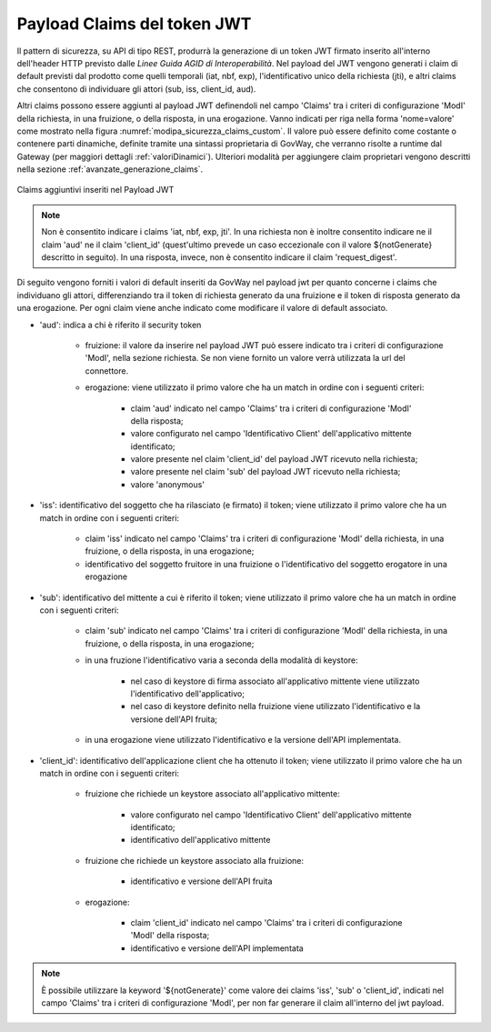 .. _modipa_sicurezza_avanzate_claims:

Payload Claims del token JWT
----------------------------

Il pattern di sicurezza, su API di tipo REST, produrrà la generazione di un token JWT firmato inserito all'interno dell'header HTTP previsto dalle *Linee Guida AGID di Interoperabilità*. 
Nel payload del JWT vengono generati i claim di default previsti dal prodotto come quelli temporali (iat, nbf, exp), l'identificativo unico della richiesta (jti), e altri claims che consentono di individuare gli attori (sub, iss, client_id, aud). 

Altri claims possono essere aggiunti al payload JWT definendoli nel campo 'Claims' tra i criteri di configurazione 'ModI' della richiesta, in una fruizione, o della risposta, in una erogazione. Vanno indicati per riga nella forma 'nome=valore' come mostrato nella figura :numref:`modipa_sicurezza_claims_custom`. Il valore può essere definito come costante o contenere parti dinamiche, definite tramite una sintassi proprietaria di GovWay, che verranno risolte a runtime dal Gateway  (per maggiori dettagli :ref:`valoriDinamici`). Ulteriori modalità per aggiungere claim proprietari vengono descritti nella sezione :ref:`avanzate_generazione_claims`.

.. figure:: ../../../_figure_console/modipa_sicurezza_claims_custom.png
    :scale: 50%
    :align: center
    :name: modipa_sicurezza_claims_custom

    Claims aggiuntivi inseriti nel Payload JWT

.. note::
      Non è consentito indicare i claims 'iat, nbf, exp, jti'. In una richiesta non è inoltre consentito indicare ne il claim 'aud' ne il claim 'client_id' (quest'ultimo prevede un caso eccezionale con il valore ${notGenerate} descritto in seguito). In una risposta, invece, non è consentito indicare il claim 'request_digest'. 

Di seguito vengono forniti i valori di default inseriti da GovWay nel payload jwt per quanto concerne i claims che individuano gli attori, differenziando tra il token di richiesta generato da una fruizione e il token di risposta generato da una erogazione. Per ogni claim viene anche indicato come modificare il valore di default associato.

- 'aud': indica a chi è riferito il security token

	- fruizione: il valore da inserire nel payload JWT può essere indicato tra i criteri di configurazione 'ModI', nella sezione richiesta. Se non viene fornito un valore verrà utilizzata la url del connettore.
	- erogazione: viene utilizzato il primo valore che ha un match in ordine con i seguenti criteri:

		- claim 'aud' indicato nel campo 'Claims' tra  i criteri di configurazione 'ModI' della risposta;
		- valore configurato nel campo 'Identificativo Client' dell'applicativo mittente identificato;
		- valore presente nel claim 'client_id' del payload JWT ricevuto nella richiesta;
		- valore presente nel claim 'sub' del payload JWT ricevuto nella richiesta;
		- valore 'anonymous'

- 'iss': identificativo del soggetto che ha rilasciato (e firmato) il token; viene utilizzato il primo valore che ha un match in ordine con i seguenti criteri:

	- claim 'iss' indicato nel campo 'Claims' tra i criteri di configurazione 'ModI' della richiesta, in una fruizione, o della risposta, in una erogazione;
	- identificativo del soggetto fruitore in una fruizione o l'identificativo del soggetto erogatore in una erogazione

- 'sub': identificativo del mittente a cui è riferito il token; viene utilizzato il primo valore che ha un match in ordine con i seguenti criteri:

	- claim 'sub' indicato nel campo 'Claims' tra i criteri di configurazione 'ModI' della richiesta, in una fruizione, o della risposta, in una erogazione;
	- in una fruzione l'identificativo varia a seconda della modalità di keystore:
	
		- nel caso di keystore di firma associato all'applicativo mittente viene utilizzato l'identificativo dell'applicativo;
		- nel caso di keystore definito nella fruizione viene utilizzato l'identificativo e la versione dell'API fruita;

	- in una erogazione viene utilizzato l'identificativo e la versione dell'API implementata.

- 'client_id': identificativo dell'applicazione client che ha ottenuto il token; viene utilizzato il primo valore che ha un match in ordine con i seguenti criteri:

	- fruizione che richiede un keystore associato all'applicativo mittente:

		- valore configurato nel campo 'Identificativo Client' dell'applicativo mittente identificato;
		- identificativo dell'applicativo mittente

	- fruizione che richiede un keystore associato alla fruizione:

		- identificativo e versione dell'API fruita

	- erogazione: 

		- claim 'client_id' indicato nel campo 'Claims' tra  i criteri di configurazione 'ModI' della risposta;
		- identificativo e versione dell'API implementata

.. note::
      È possibile utilizzare la keyword '${notGenerate}' come valore dei claims 'iss', 'sub' o 'client_id', indicati nel campo 'Claims' tra i criteri di configurazione 'ModI', per non far generare il claim all'interno del jwt payload.

